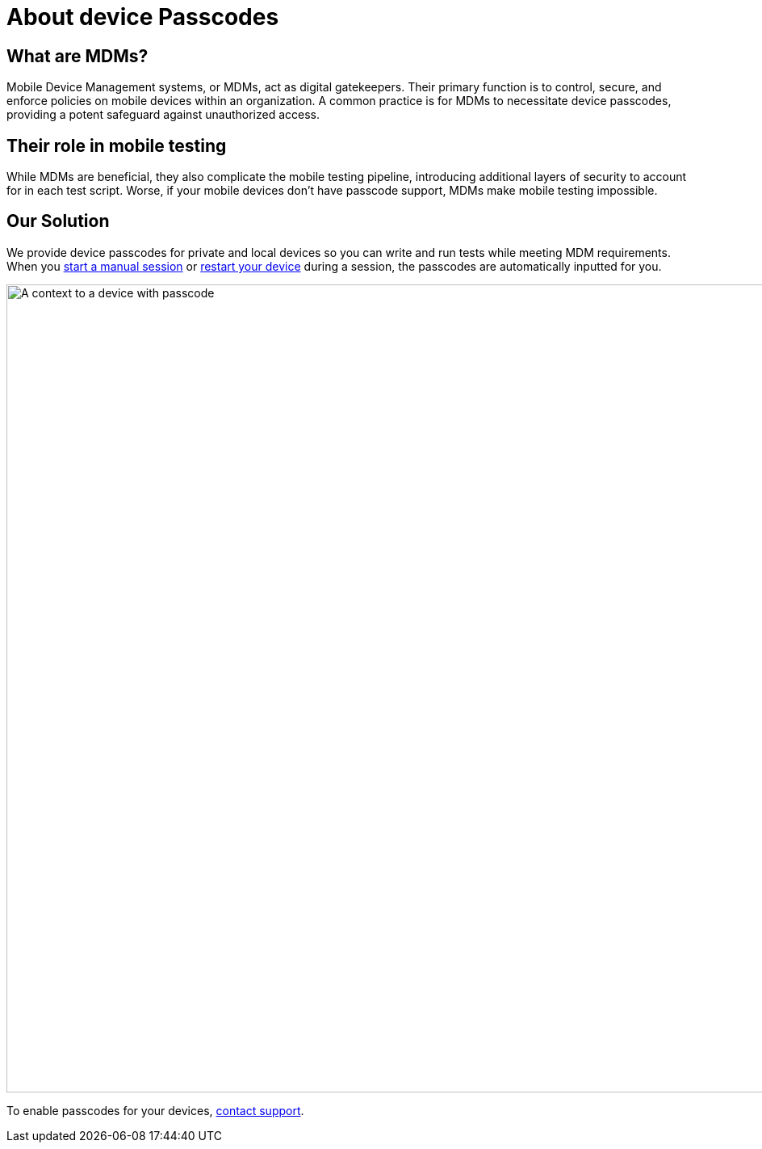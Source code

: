 = About device Passcodes
:navtitle: About device Passcodes

== What are MDMs?

Mobile Device Management systems, or MDMs, act as digital gatekeepers. Their primary function is to control, secure, and enforce policies on mobile devices within an organization. A common practice is for MDMs to necessitate device passcodes, providing a potent safeguard against unauthorized access.

== Their role in mobile testing

While MDMs are beneficial, they also complicate the mobile testing pipeline, introducing additional layers of security to account for in each test script. Worse, if your mobile devices don't have passcode support, MDMs make mobile testing impossible.

== Our Solution

We provide device passcodes for private and local devices so you can write and run tests while meeting MDM requirements. When you xref:manual-testing:start-a-manual-session.adoc[start a manual session] or xref:manual-testing:device-controls.adoc#_power[restart your device] during a session, the passcodes are automatically inputted for you.

image:devices:passcode-context.png[width=1000,alt="A context to a device with passcode"]

To enable passcodes for your devices, mailto:support@kobiton.com[contact support].
